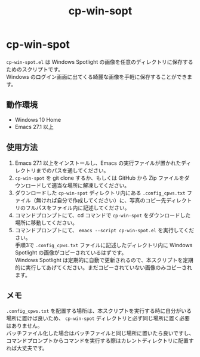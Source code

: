 #+TITLE: cp-win-sopt
#+AUTHOR: suyeden
#+EMAIL: 
#+OPTIONS: toc:nil num:nil author:nil creator:nil LaTeX:t \n:t
#+STARTUP: showall

* cp-win-spot
  ~cp-win-spot.el~ は Windows Spotlight の画像を任意のディレクトリに保存するためのスクリプトです。
  Windows のログイン画面に出てくる綺麗な画像を手軽に保存することができます。

** 動作環境
   - Windows 10 Home
   - Emacs 27.1 以上

** 使用方法
   1. Emacs 27.1 以上をインストールし、Emacs の実行ファイルが置かれたディレクトリまでのパスを通してください。
   2. ~cp-win-spot~ を git clone するか、もしくは GitHub から Zip ファイルをダウンロードして適当な場所に解凍してください。
   3. ダウンロードした ~cp-win-spot~ ディレクトリ内にある ~.config_cpws.txt~ ファイル（無ければ自分で作成してください）に、写真のコピー先ディレクトリのフルパスをファイル内に記述してください。
   4. コマンドプロンプトにて、cd コマンドで ~cp-win-spot~ をダウンロードした場所に移動してください。
   5. コマンドプロンプトにて、 ~emacs --script cp-win-spot.el~ を実行してください。
      手順3で ~.config_cpws.txt~ ファイルに記述したディレクトリ内に Windows Spotlight の画像がコピーされているはずです。
      Windows Spotlight は定期的に自動で更新されるので、本スクリプトを定期的に実行してあげてください。まだコピーされていない画像のみコピーされます。

** メモ
   ~.config_cpws.txt~ を配置する場所は、本スクリプトを実行する時に自分がいる場所に置けば良いため、 ~cp-win-spot~ ディレクトリと必ず同じ場所に置く必要はありません。
   バッチファイル化した場合はバッチファイルと同じ場所に置いたら良いですし、コマンドプロンプトからコマンドを実行する際はカレントディレクトリに配置すれば大丈夫です。

